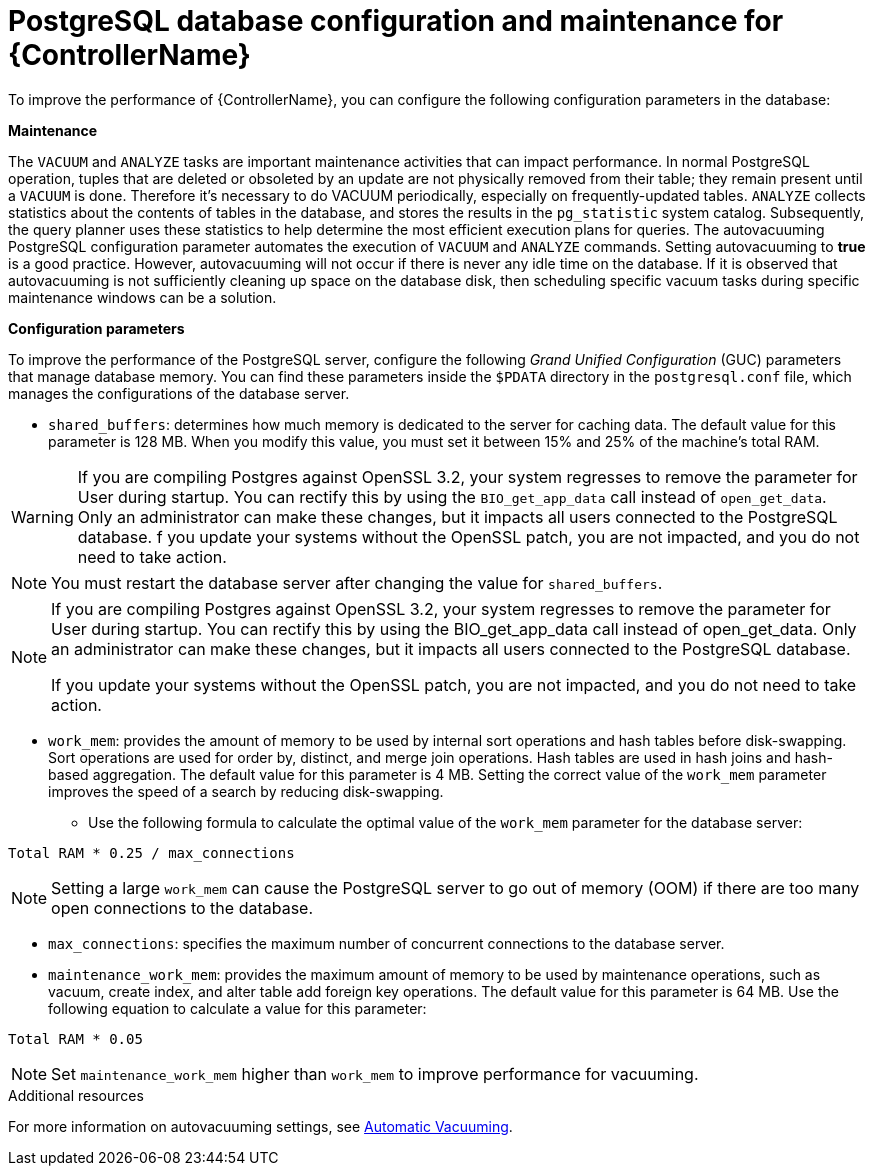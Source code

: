 [id="ref-controller-database-settings"]

= PostgreSQL database configuration and maintenance for {ControllerName}

To improve the performance of {ControllerName}, you can configure the following configuration parameters in the database:


*Maintenance* 

The `VACUUM` and `ANALYZE` tasks are important maintenance activities that can impact performance. In normal PostgreSQL operation, tuples that are deleted or obsoleted by an update are not physically removed from their table; they remain present until a `VACUUM` is done. Therefore it's necessary to do VACUUM periodically, especially on frequently-updated tables. `ANALYZE` collects statistics about the contents of tables in the database, and stores the results in the `pg_statistic` system catalog. Subsequently, the query planner uses these statistics to help determine the most efficient execution plans for queries. The autovacuuming PostgreSQL configuration parameter automates the execution of `VACUUM` and `ANALYZE` commands. Setting autovacuuming to *true* is a good practice. However, autovacuuming will not occur if there is never any idle time on the database. If it is observed that autovacuuming is not sufficiently cleaning up space on the database disk, then scheduling specific vacuum tasks during specific maintenance windows can be a solution. 

*Configuration parameters* 

To improve the performance of the PostgreSQL server, configure the following _Grand Unified Configuration_ (GUC) parameters that manage database memory. You can find these parameters inside the `$PDATA` directory in the `postgresql.conf` file, which manages the configurations of the database server.

* `shared_buffers`: determines how much memory is dedicated to the server for caching data. The default value for this parameter is 128 MB. When you modify this value, you must set it between 15% and 25% of the machine's total RAM. 

[WARNING]
====
If you are compiling Postgres against OpenSSL 3.2, your system regresses to remove the parameter for User during startup. You can rectify this by using the `BIO_get_app_data` call instead of `open_get_data`. Only an administrator can make these changes, but it impacts all users connected to the PostgreSQL database. f you update your systems without the OpenSSL patch, you are not impacted, and you do not need to take action.
====

[NOTE]
====
You must restart the database server after changing the value for `shared_buffers`.
====

[NOTE]
====
If you are compiling Postgres against OpenSSL 3.2, your system regresses to remove the parameter for User during startup. You can rectify this by using the BIO_get_app_data call instead of open_get_data. Only an administrator can make these changes, but it impacts all users connected to the PostgreSQL database.

If you update your systems without the OpenSSL patch, you are not impacted, and you do not need to take action.
====

* `work_mem`: provides the amount of memory to be used by internal sort operations and hash tables before disk-swapping. Sort operations are used for order by, distinct, and merge join operations. Hash tables are used in hash joins and hash-based aggregation. The default value for this parameter is 4 MB. Setting the correct value of the `work_mem` parameter improves the speed of a search by reducing disk-swapping.
** Use the following formula to calculate the optimal value of the `work_mem` parameter for the database server: 

[literal, options="nowrap" subs="+attributes"]
----
Total RAM * 0.25 / max_connections 
----

NOTE: Setting a large `work_mem` can cause the PostgreSQL server to go out of memory (OOM) if there are too many open connections to the database. 

* `max_connections`: specifies the maximum number of concurrent connections to the database server. 

* `maintenance_work_mem`: provides the maximum amount of memory to be used by maintenance operations, such as vacuum, create index, and alter table add foreign key operations. The default value for this parameter is 64 MB. Use the following equation to calculate a value for this parameter:

[literal, options="nowrap" subs="+attributes"]
----
Total RAM * 0.05
----

NOTE: Set `maintenance_work_mem` higher than `work_mem` to improve performance for vacuuming. 

.Additional resources
For more information on autovacuuming settings, see link:https://www.postgresql.org/docs/13/runtime-config-autovacuum.html[Automatic Vacuuming].
